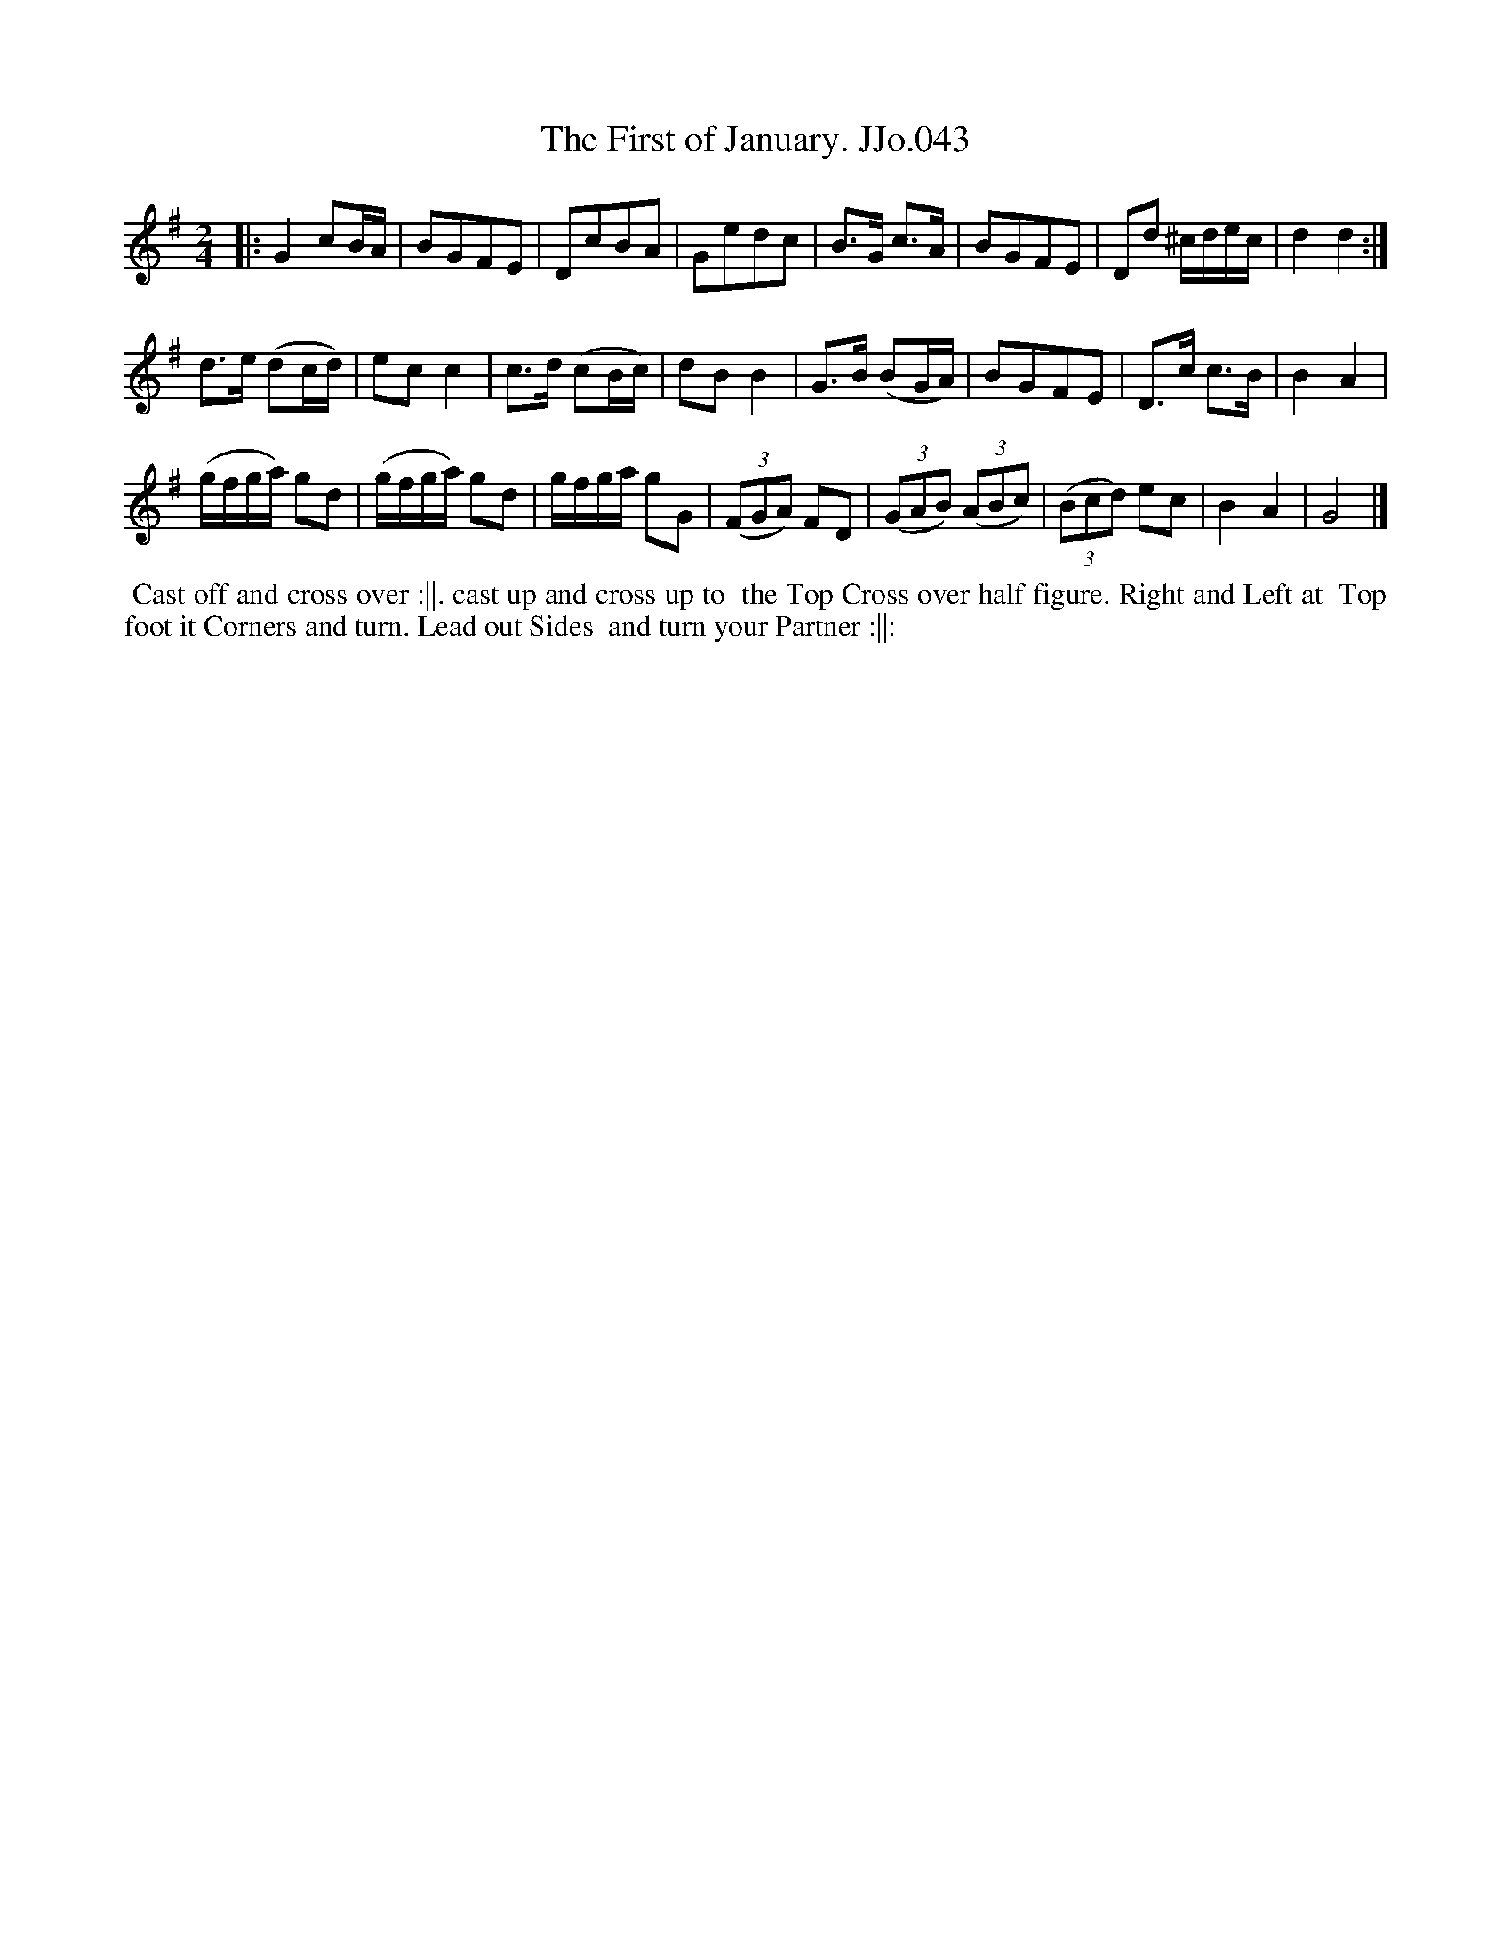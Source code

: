 X:43
T:First of January. JJo.043, The
B:J.Johnson Choice Collection Vol 8 1758
Z:vmp.Simon Wilson 2013 www.village-music-project.org.uk
Z:Dance added by John Chambers 2017
M:2/4
L:1/8
%Q:1/2=60
K:G
|:\
G2cB/A/ | BGFE | DcBA | Gedc | B>G c>A | BGFE | Dd ^c/d/e/c/ | d2d2 :|
d>e (dc/d/) | ecc2 | c>d (cB/c/) | dBB2 | G>B (BG/A/) | BGFE | D>c c>B | B2A2 |
(g/f/g/a/) gd | (g/f/g/a/) gd | g/f/g/a/ gG | ((3FGA) FD | ((3GAB) ((3ABc) | ((3Bcd) ec | B2A2 | G4 |]
%%begintext align
%% Cast off and cross over :||. cast up and cross up to
%% the Top Cross over half figure. Right and Left at
%% Top foot it Corners and turn. Lead out Sides
%% and turn your Partner :||:
%%endtext
